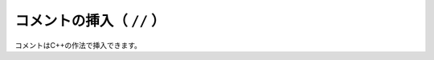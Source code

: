 ==================================================
コメントの挿入（ ``//`` ）
==================================================

コメントはC++の作法で挿入できます。
